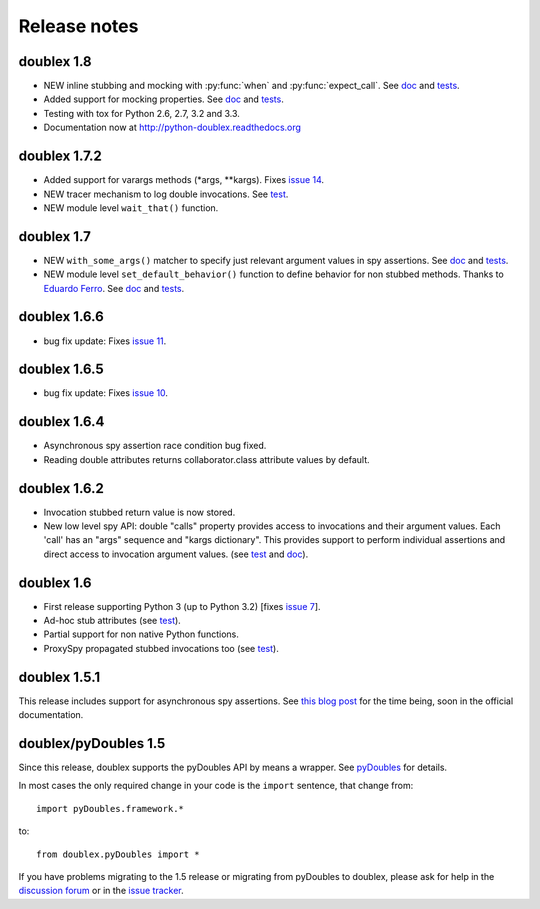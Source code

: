 Release notes
=============

doublex 1.8
-----------

* NEW inline stubbing and mocking with :py:func:`when` and :py:func:`expect_call`. See
  `doc`__ and `tests`__.
* Added support for mocking properties. See `doc`__ and `tests`__.
* Testing with tox for Python 2.6, 2.7, 3.2 and 3.3.
* Documentation now at `<http://python-doublex.readthedocs.org>`_

__ http://python-doublex.readthedocs.org/en/latest/inline-setup.html
__ https://bitbucket.org/DavidVilla/python-doublex/src/7b22f6d23455712b3e8894e40ae6272fc852762e/doublex/test/unit_tests.py?at=default#cl-1482
__ http://python-doublex.readthedocs.org/en/latest/properties.html#mocking-properties
__ https://bitbucket.org/DavidVilla/python-doublex/src/7b22f6d23455712b3e8894e40ae6272fc852762e/doublex/test/unit_tests.py?at=default#cl-1204


doublex 1.7.2
-------------

* Added support for varargs methods (\*args, \*\*kargs). Fixes `issue 14`__.
* NEW tracer mechanism to log double invocations. See `test`__.
* NEW module level ``wait_that()`` function.

__ https://bitbucket.org/DavidVilla/python-doublex/issue/14/problem-spying-a-method-with-a-decorator
__ https://bitbucket.org/DavidVilla/python-doublex/src/df2b3bda0eef64b5ddc6d6b3cc5a6380fb98e132/doublex/test/unit_tests.py?at=default#cl-1414


doublex 1.7
-----------

* NEW ``with_some_args()`` matcher to specify just relevant argument values in spy assertions. See `doc`__ and `tests`__.
* NEW module level ``set_default_behavior()`` function to define behavior for non stubbed methods. Thanks to `Eduardo Ferro`__. See `doc`__ and `tests`__.

__ http://python-doublex.readthedocs.org/en/latest/reference.html#with-some-args-asserting-just-relevant-arguments
__ https://bitbucket.org/DavidVilla/python-doublex/src/147de5e7a52efae3c871c3065c082794b7272819/doublex/test/unit_tests.py?at=default#cl-1218
__ https://bitbucket.org/eferro
__ http://python-doublex.readthedocs.org/en/latest/reference.html#changing-default-stub-behavior
__ https://bitbucket.org/DavidVilla/python-doublex/src/147de5e7a52efae3c871c3065c082794b7272819/doublex/test/unit_tests.py?at=default#cl-1243


doublex 1.6.6
-------------

* bug fix update: Fixes `issue 11`__.

__ https://bitbucket.org/DavidVilla/python-doublex/issue/11/there-are-no-stub-empy_stub-in-the


doublex 1.6.5
-------------

* bug fix update: Fixes `issue 10`__.

__ https://bitbucket.org/DavidVilla/python-doublex/issue/10/any_order_verify-fails-when-method-are


doublex 1.6.4
-------------

* Asynchronous spy assertion race condition bug fixed.
* Reading double attributes returns collaborator.class attribute values by default.

doublex 1.6.2
-------------

* Invocation stubbed return value is now stored.

* New low level spy API: double "calls" property provides access to invocations and their
  argument values. Each 'call' has an "args" sequence and "kargs dictionary". This
  provides support to perform individual assertions and direct access to invocation
  argument values. (see `test`__ and `doc`__).

__ https://bitbucket.org/DavidVilla/python-doublex/src/ce8cdff71b8e3528380c305bf7d9ca75a64f6460/doublex/test/unit_tests.py?at=v1.6.2#cl-271
__ http://python-doublex.readthedocs.org/en/latest/reference.html#calls-low-level-access-to-invocation-records


doublex 1.6
-----------

* First release supporting Python 3 (up to Python 3.2) [fixes `issue 7`__].
* Ad-hoc stub attributes (see `test`__).
* Partial support for non native Python functions.
* ProxySpy propagated stubbed invocations too (see `test`__).

__ https://bitbucket.org/DavidVilla/python-doublex/issue/7
__ https://bitbucket.org/DavidVilla/python-doublex/src/cb8ba0df2e024d602fed236bb5ed5a7ceee91b20/doublex/test/unit_tests.py?at=v1.6#cl-146
__ https://bitbucket.org/DavidVilla/python-doublex/src/cb8ba0df2e024d602fed236bb5ed5a7ceee91b20/doublex/test/unit_tests.py?at=v1.6#cl-340


doublex 1.5.1
-------------

This release includes support for asynchronous spy assertions. See `this blog post
<http://crysol.org/es/node/1688>`_ for the time being, soon in the official documentation.


doublex/pyDoubles 1.5
---------------------

Since this release, doublex supports the pyDoubles API by means a wrapper. See `pyDoubles <http://python-doublex.readthedocs.org/en/latest/pyDoubles.html>`_ for details.

In most cases the only required change in your code is the ``import`` sentence, that change from::

    import pyDoubles.framework.*

to::

    from doublex.pyDoubles import *


If you have problems migrating to the 1.5 release or migrating from pyDoubles to
doublex, please ask for help in the `discussion forum
<https://groups.google.com/forum/?fromgroups#!forum/pydoubles>`_ or in the `issue tracker
<https://bitbucket.org/DavidVilla/python-doublex/issues>`_.


.. Local Variables:
..  coding: utf-8
..  mode: rst
..  mode: flyspell
..  ispell-local-dictionary: "american"
..  fill-columnd: 90
.. End:
